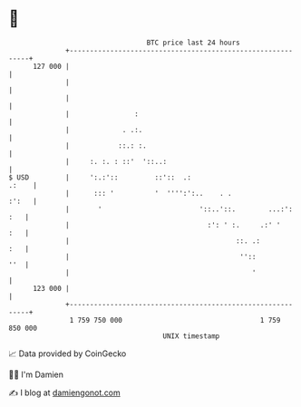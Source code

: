 * 👋

#+begin_example
                                     BTC price last 24 hours                    
                 +------------------------------------------------------------+ 
         127 000 |                                                            | 
                 |                                                            | 
                 |                                                            | 
                 |                :                                           | 
                 |             . .:.                                          | 
                 |            ::.: :.                                         | 
                 |     :. :. : ::'  '::..:                                    | 
   $ USD         |     ':.:'::         ::'::  .:                        .:    | 
                 |      ::: '          '  '''':':..    . .              :':   | 
                 |       '                        '::..'::.        ...:': :   | 
                 |                                  :': ' :.     .:' '    :   | 
                 |                                         ::. .:         :   | 
                 |                                          ''::          ''  | 
                 |                                             '              | 
         123 000 |                                                            | 
                 +------------------------------------------------------------+ 
                  1 759 750 000                                  1 759 850 000  
                                         UNIX timestamp                         
#+end_example
📈 Data provided by CoinGecko

🧑‍💻 I'm Damien

✍️ I blog at [[https://www.damiengonot.com][damiengonot.com]]
